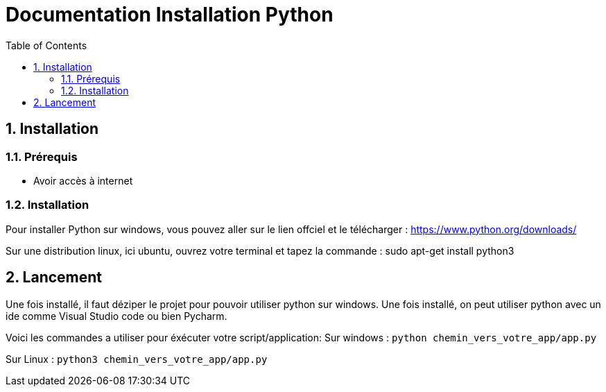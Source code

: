 = Documentation Installation Python
:icons: font
:models: models
:experimental:
:incremental:
:numbered:
:toc: macro
:window: _blank
:correction!:

toc::[]

== Installation

===  Prérequis

- Avoir accès à internet

===  Installation

Pour installer Python sur windows, vous pouvez aller sur le lien offciel et le télécharger : https://www.python.org/downloads/

Sur une distribution linux, ici ubuntu, ouvrez votre terminal et tapez la commande : sudo apt-get install python3

== Lancement

Une fois installé, il faut déziper le projet pour pouvoir utiliser python sur windows. Une fois installé, on peut utiliser python avec un ide comme Visual Studio code ou bien 
Pycharm.

Voici les commandes a utiliser pour éxécuter votre script/application:
Sur windows : `python chemin_vers_votre_app/app.py`

Sur Linux : `python3 chemin_vers_votre_app/app.py`
